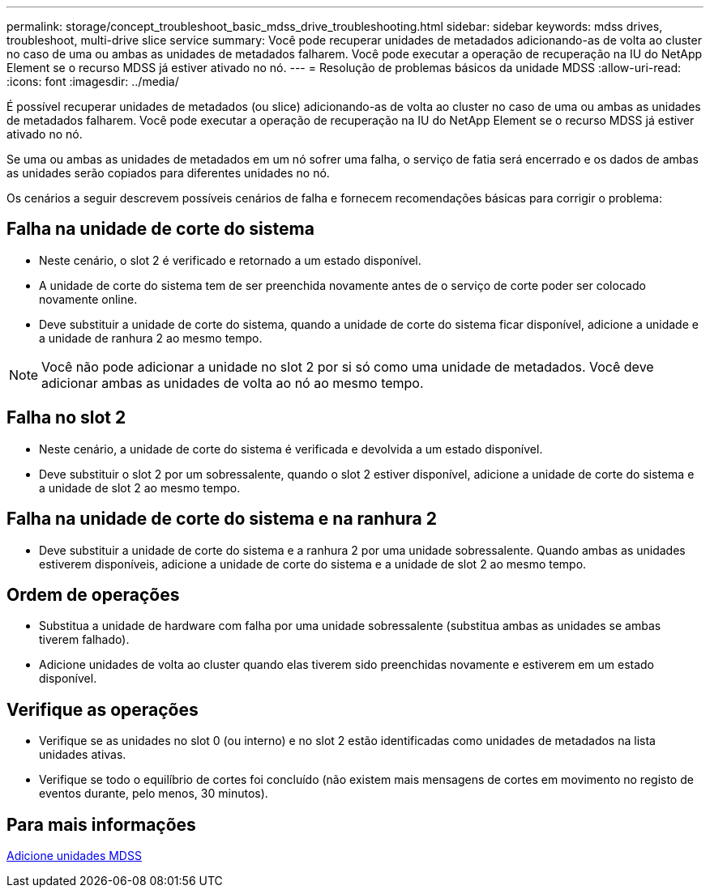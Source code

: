 ---
permalink: storage/concept_troubleshoot_basic_mdss_drive_troubleshooting.html 
sidebar: sidebar 
keywords: mdss drives, troubleshoot, multi-drive slice service 
summary: Você pode recuperar unidades de metadados adicionando-as de volta ao cluster no caso de uma ou ambas as unidades de metadados falharem. Você pode executar a operação de recuperação na IU do NetApp Element se o recurso MDSS já estiver ativado no nó. 
---
= Resolução de problemas básicos da unidade MDSS
:allow-uri-read: 
:icons: font
:imagesdir: ../media/


[role="lead"]
É possível recuperar unidades de metadados (ou slice) adicionando-as de volta ao cluster no caso de uma ou ambas as unidades de metadados falharem. Você pode executar a operação de recuperação na IU do NetApp Element se o recurso MDSS já estiver ativado no nó.

Se uma ou ambas as unidades de metadados em um nó sofrer uma falha, o serviço de fatia será encerrado e os dados de ambas as unidades serão copiados para diferentes unidades no nó.

Os cenários a seguir descrevem possíveis cenários de falha e fornecem recomendações básicas para corrigir o problema:



== Falha na unidade de corte do sistema

* Neste cenário, o slot 2 é verificado e retornado a um estado disponível.
* A unidade de corte do sistema tem de ser preenchida novamente antes de o serviço de corte poder ser colocado novamente online.
* Deve substituir a unidade de corte do sistema, quando a unidade de corte do sistema ficar disponível, adicione a unidade e a unidade de ranhura 2 ao mesmo tempo.



NOTE: Você não pode adicionar a unidade no slot 2 por si só como uma unidade de metadados. Você deve adicionar ambas as unidades de volta ao nó ao mesmo tempo.



== Falha no slot 2

* Neste cenário, a unidade de corte do sistema é verificada e devolvida a um estado disponível.
* Deve substituir o slot 2 por um sobressalente, quando o slot 2 estiver disponível, adicione a unidade de corte do sistema e a unidade de slot 2 ao mesmo tempo.




== Falha na unidade de corte do sistema e na ranhura 2

* Deve substituir a unidade de corte do sistema e a ranhura 2 por uma unidade sobressalente. Quando ambas as unidades estiverem disponíveis, adicione a unidade de corte do sistema e a unidade de slot 2 ao mesmo tempo.




== Ordem de operações

* Substitua a unidade de hardware com falha por uma unidade sobressalente (substitua ambas as unidades se ambas tiverem falhado).
* Adicione unidades de volta ao cluster quando elas tiverem sido preenchidas novamente e estiverem em um estado disponível.




== Verifique as operações

* Verifique se as unidades no slot 0 (ou interno) e no slot 2 estão identificadas como unidades de metadados na lista unidades ativas.
* Verifique se todo o equilíbrio de cortes foi concluído (não existem mais mensagens de cortes em movimento no registo de eventos durante, pelo menos, 30 minutos).




== Para mais informações

xref:task_troubleshoot_add_mdss_drives.adoc[Adicione unidades MDSS]
